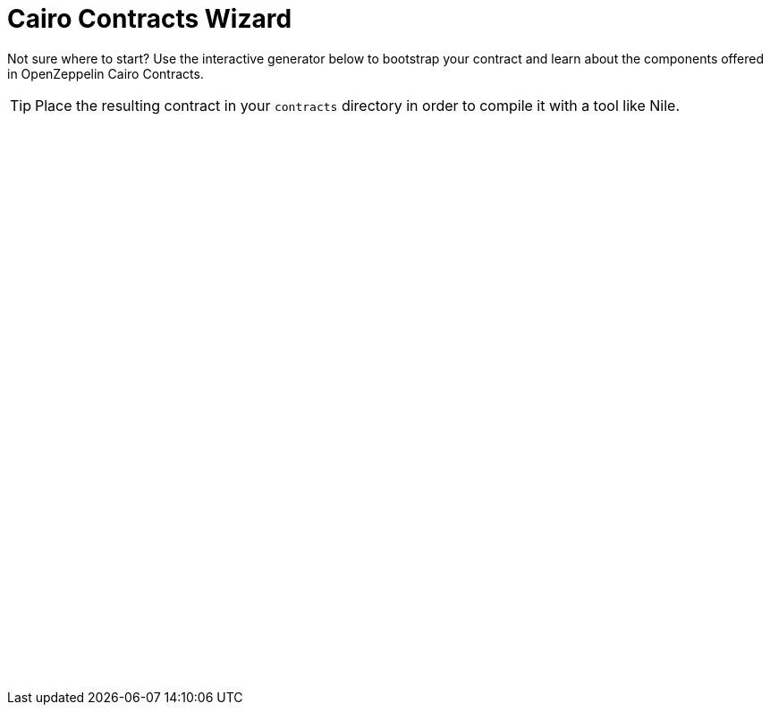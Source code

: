 = Cairo Contracts Wizard
:page-notoc:

Not sure where to start? Use the interactive generator below to bootstrap your
contract and learn about the components offered in OpenZeppelin Cairo Contracts.

TIP: Place the resulting contract in your `contracts` directory in order to compile it with a tool like Nile.

++++
<script async src="https://wizard.openzeppelin.com/build/embed.js"></script>

<oz-wizard style="display: block; min-height: 40rem;" data-lang="cairo"></oz-wizard>
++++
